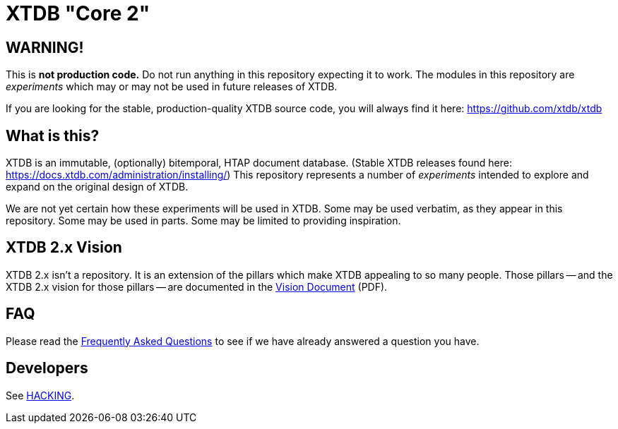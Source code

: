 = XTDB "Core 2"

== WARNING!

This is **not production code.**
Do not run anything in this repository expecting it to work.
The modules in this repository are _experiments_ which may or may not be used in future releases of XTDB.

If you are looking for the stable, production-quality XTDB source code, you will always find it here: https://github.com/xtdb/xtdb

==  What is this?

XTDB is an immutable, (optionally) bitemporal, HTAP document database.
(Stable XTDB releases found here: https://docs.xtdb.com/administration/installing/)
This repository represents a number of _experiments_ intended to explore and expand on the original design of XTDB.

We are not yet certain how these experiments will be used in XTDB.
Some may be used verbatim, as they appear in this repository.
Some may be used in parts.
Some may be limited to providing inspiration.

== XTDB 2.x Vision

XTDB 2.x isn't a repository.
It is an extension of the pillars which make XTDB appealing to so many people.
Those pillars -- and the XTDB 2.x vision for those pillars -- are documented in the https://xtdb.com/pdfs/vision-doc.pdf[Vision Document] (PDF).

== FAQ

Please read the https://github.com/xtdb/core2/blob/master/FAQ.adoc[Frequently Asked Questions] to see if we have already answered a question you have.

== Developers

See https://github.com/xtdb/core2/blob/master/HACKING.adoc[HACKING].
